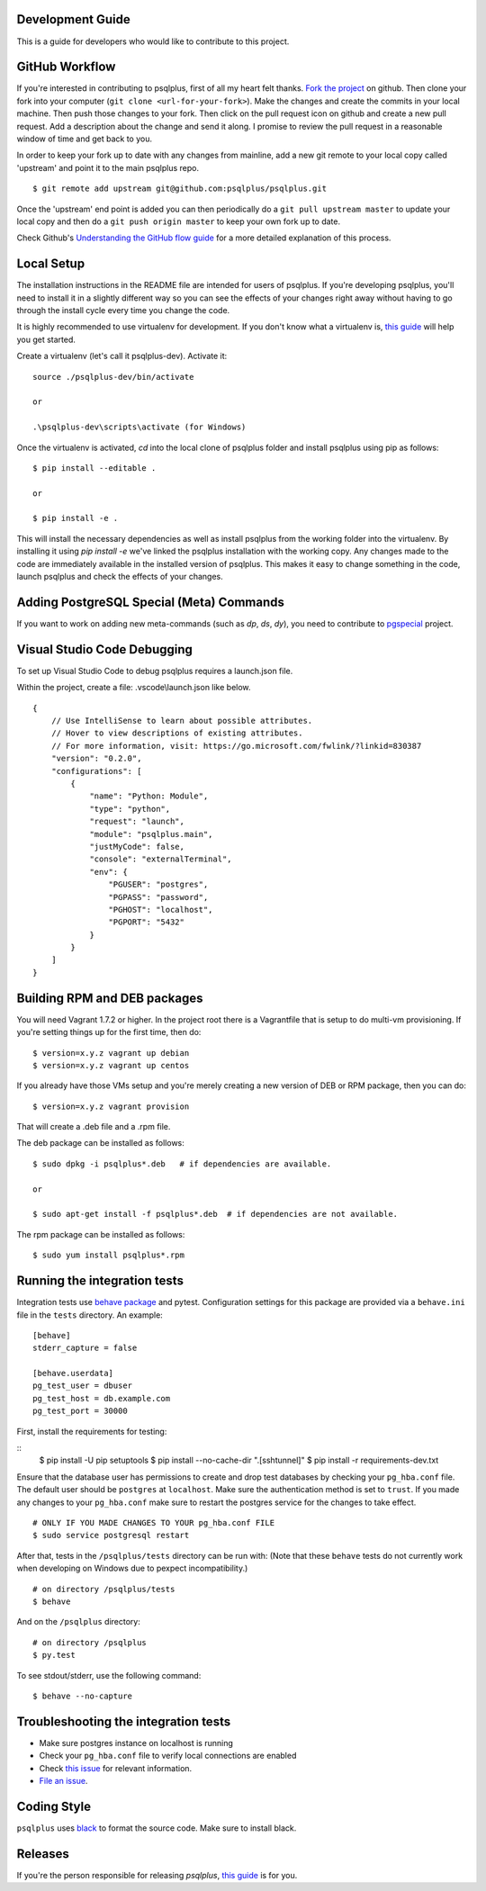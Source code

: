 Development Guide
-----------------
This is a guide for developers who would like to contribute to this project.

GitHub Workflow
---------------

If you're interested in contributing to psqlplus, first of all my heart felt
thanks. `Fork the project <https://github.com/psqlplus/psqlplus>`_ on github.  Then
clone your fork into your computer (``git clone <url-for-your-fork>``).  Make
the changes and create the commits in your local machine. Then push those
changes to your fork. Then click on the pull request icon on github and create
a new pull request. Add a description about the change and send it along. I
promise to review the pull request in a reasonable window of time and get back
to you.

In order to keep your fork up to date with any changes from mainline, add a new
git remote to your local copy called 'upstream' and point it to the main psqlplus
repo.

::

   $ git remote add upstream git@github.com:psqlplus/psqlplus.git

Once the 'upstream' end point is added you can then periodically do a ``git
pull upstream master`` to update your local copy and then do a ``git push
origin master`` to keep your own fork up to date.

Check Github's `Understanding the GitHub flow guide
<https://guides.github.com/introduction/flow/>`_ for a more detailed
explanation of this process.

Local Setup
-----------

The installation instructions in the README file are intended for users of
psqlplus. If you're developing psqlplus, you'll need to install it in a slightly
different way so you can see the effects of your changes right away without
having to go through the install cycle every time you change the code.

It is highly recommended to use virtualenv for development. If you don't know
what a virtualenv is, `this guide <http://docs.python-guide.org/en/latest/dev/virtualenvs/#virtual-environments>`_
will help you get started.

Create a virtualenv (let's call it psqlplus-dev). Activate it:

::

    source ./psqlplus-dev/bin/activate

    or

    .\psqlplus-dev\scripts\activate (for Windows)

Once the virtualenv is activated, `cd` into the local clone of psqlplus folder
and install psqlplus using pip as follows:

::

    $ pip install --editable .

    or

    $ pip install -e .

This will install the necessary dependencies as well as install psqlplus from the
working folder into the virtualenv. By installing it using `pip install -e`
we've linked the psqlplus installation with the working copy. Any changes made
to the code are immediately available in the installed version of psqlplus. This
makes it easy to change something in the code, launch psqlplus and check the
effects of your changes.

Adding PostgreSQL Special (Meta) Commands
-----------------------------------------

If you want to work on adding new meta-commands (such as `\dp`, `\ds`, `dy`),
you need to contribute to `pgspecial <https://github.com/psqlplus/pgspecial/>`_
project.

Visual Studio Code Debugging
-----------------------------
To set up Visual Studio Code to debug psqlplus requires a launch.json file.

Within the project, create a file: .vscode\\launch.json like below.

::

    {
        // Use IntelliSense to learn about possible attributes.
        // Hover to view descriptions of existing attributes.
        // For more information, visit: https://go.microsoft.com/fwlink/?linkid=830387
        "version": "0.2.0",
        "configurations": [
            {
                "name": "Python: Module",
                "type": "python",
                "request": "launch",
                "module": "psqlplus.main",
                "justMyCode": false,
                "console": "externalTerminal",
                "env": {
                    "PGUSER": "postgres",
                    "PGPASS": "password",
                    "PGHOST": "localhost",
                    "PGPORT": "5432"
                }
            }
        ]
    }

Building RPM and DEB packages
-----------------------------

You will need Vagrant 1.7.2 or higher. In the project root there is a
Vagrantfile that is setup to do multi-vm provisioning. If you're setting things
up for the first time, then do:

::

    $ version=x.y.z vagrant up debian
    $ version=x.y.z vagrant up centos

If you already have those VMs setup and you're merely creating a new version of
DEB or RPM package, then you can do:

::

    $ version=x.y.z vagrant provision

That will create a .deb file and a .rpm file.

The deb package can be installed as follows:

::

    $ sudo dpkg -i psqlplus*.deb   # if dependencies are available.

    or

    $ sudo apt-get install -f psqlplus*.deb  # if dependencies are not available.


The rpm package can be installed as follows:

::

    $ sudo yum install psqlplus*.rpm

Running the integration tests
-----------------------------

Integration tests use `behave package <https://behave.readthedocs.io/>`_ and
pytest.
Configuration settings for this package are provided via a ``behave.ini`` file
in the ``tests`` directory.  An example::

    [behave]
    stderr_capture = false

    [behave.userdata]
    pg_test_user = dbuser
    pg_test_host = db.example.com
    pg_test_port = 30000

First, install the requirements for testing:

::
    $ pip install -U pip setuptools 
    $ pip install --no-cache-dir ".[sshtunnel]" 
    $ pip install -r requirements-dev.txt 

Ensure that the database user has permissions to create and drop test databases
by checking your ``pg_hba.conf`` file. The default user should be ``postgres``
at ``localhost``. Make sure the authentication method is set to ``trust``. If
you made any changes to your ``pg_hba.conf`` make sure to restart the postgres
service for the changes to take effect.

::

    # ONLY IF YOU MADE CHANGES TO YOUR pg_hba.conf FILE
    $ sudo service postgresql restart

After that, tests in the ``/psqlplus/tests`` directory can be run with:
(Note that these ``behave`` tests do not currently work when developing on Windows due to pexpect incompatibility.)

::

    # on directory /psqlplus/tests
    $ behave

And on the ``/psqlplus`` directory:

::

    # on directory /psqlplus
    $ py.test

To see stdout/stderr, use the following command:

::

    $ behave --no-capture

Troubleshooting the integration tests
-------------------------------------

- Make sure postgres instance on localhost is running
- Check your ``pg_hba.conf`` file to verify local connections are enabled
- Check `this issue <https://github.com/psqlplus/psqlplus/issues/945>`_ for relevant information.
- `File an issue <https://github.com/psqlplus/psqlplus/issues/new>`_.

Coding Style
------------

``psqlplus`` uses `black <https://github.com/ambv/black>`_ to format the source code. Make sure to install black.

Releases
--------

If you're the person responsible for releasing `psqlplus`, `this guide <https://github.com/psqlplus/psqlplus/blob/main/RELEASES.md>`_ is for you.
